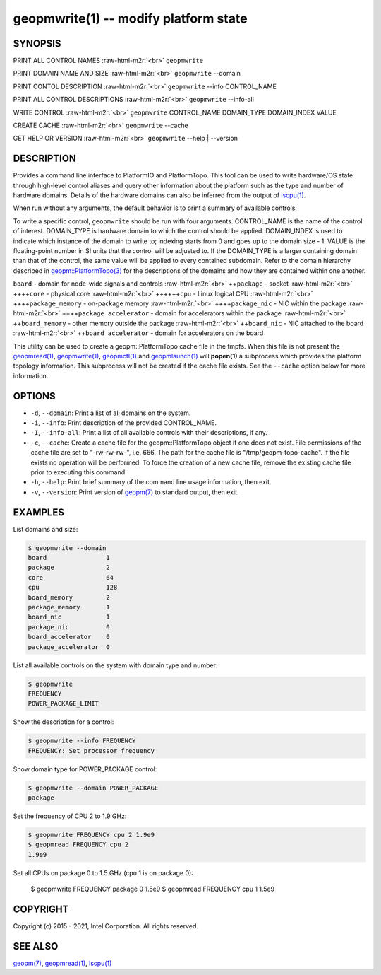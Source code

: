 .. role:: raw-html-m2r(raw)
   :format: html


geopmwrite(1) -- modify platform state
======================================






SYNOPSIS
--------

PRINT ALL CONTROL NAMES :raw-html-m2r:`<br>`
``geopmwrite``

PRINT DOMAIN NAME AND SIZE :raw-html-m2r:`<br>`
``geopmwrite`` --domain

PRINT CONTOL DESCRIPTION :raw-html-m2r:`<br>`
``geopmwrite`` --info CONTROL_NAME

PRINT ALL CONTROL DESCRIPTIONS :raw-html-m2r:`<br>`
``geopmwrite`` --info-all

WRITE CONTROL :raw-html-m2r:`<br>`
``geopmwrite`` CONTROL_NAME DOMAIN_TYPE DOMAIN_INDEX VALUE

CREATE CACHE :raw-html-m2r:`<br>`
``geopmwrite`` --cache

GET HELP OR VERSION :raw-html-m2r:`<br>`
``geopmwrite`` --help | --version

DESCRIPTION
-----------

Provides a command line interface to PlatformIO and PlatformTopo.
This tool can be used to write hardware/OS state through
high-level control aliases and query other information
about the platform such as the type and number of hardware domains.
Details of the hardware domains can also be inferred from the output
of `lscpu(1) <http://man7.org/linux/man-pages/man1/lscpu.1.html>`_.

When run without any arguments, the default behavior is to print a
summary of available controls.

To write a specific control, ``geopmwrite`` should be run with four
arguments.  CONTROL_NAME is the name of the control of interest.
DOMAIN_TYPE is hardware domain to which the control should be applied.
DOMAIN_INDEX is used to indicate which instance of the domain to write
to; indexing starts from 0 and goes up to the domain size - 1.  VALUE
is the floating-point number in SI units that the control will be
adjusted to.  If the DOMAIN_TYPE is a larger containing domain than
that of the control, the same value will be applied to every contained
subdomain.  Refer to the domain hierarchy described in
`geopm::PlatformTopo(3) <GEOPM_CXX_MAN_PlatformTopo.3.html>`_ for the descriptions of the domains and how
they are contained within one another.

``board`` - domain for node-wide signals and controls :raw-html-m2r:`<br>`
++\ ``package`` - socket :raw-html-m2r:`<br>`
++++\ ``core`` - physical core :raw-html-m2r:`<br>`
++++++\ ``cpu`` - Linux logical CPU :raw-html-m2r:`<br>`
++++\ ``package_memory`` - on-package memory :raw-html-m2r:`<br>`
++++\ ``package_nic`` - NIC within the package :raw-html-m2r:`<br>`
++++\ ``package_accelerator`` - domain for accelerators within the package :raw-html-m2r:`<br>`
++\ ``board_memory`` - other memory outside the package :raw-html-m2r:`<br>`
++\ ``board_nic`` - NIC attached to the board :raw-html-m2r:`<br>`
++\ ``board_accelerator`` - domain for accelerators on the board

This utility can be used to create a geopm::PlatformTopo cache file in
the tmpfs.  When this file is not present the `geopmread(1) <geopmread.1.html>`_\ ,
`geopmwrite(1) <geopmwrite.1.html>`_\ , `geopmctl(1) <geopmctl.1.html>`_ and `geopmlaunch(1) <geopmlaunch.1.html>`_ will
**popen(1)** a subprocess which provides the platform topology
information.  This subprocess will not be created if the cache file
exists.  See the ``--cache`` option below for more information.

OPTIONS
-------


* 
  ``-d``\ , ``--domain``\ :
  Print a list of all domains on the system.

* 
  ``-i``\ , ``--info``\ :
  Print description of the provided CONTROL_NAME.

* 
  ``-I``\ , ``--info-all``\ :
  Print a list of all available controls with their descriptions,
  if any.

* 
  ``-c``\ , ``--cache``\ :
  Create a cache file for the geopm::PlatformTopo object if one does
  not exist.  File permissions of the cache file are set to
  "-rw-rw-rw-", i.e. 666. The path for the cache file is
  "/tmp/geopm-topo-cache".  If the file exists no operation will be
  performed.  To force the creation of a new cache file, remove the
  existing cache file prior to executing this command.

* 
  ``-h``\ , ``--help``\ :
  Print brief summary of the command line usage information,
  then exit.

* 
  ``-v``\ , ``--version``\ :
  Print version of `geopm(7) <geopm.7.html>`_ to standard output, then exit.

EXAMPLES
--------

List domains and size:

.. code-block::

   $ geopmwrite --domain
   board                1
   package              2
   core                 64
   cpu                  128
   board_memory         2
   package_memory       1
   board_nic            1
   package_nic          0
   board_accelerator    0
   package_accelerator  0


List all available controls on the system with domain type and number:

.. code-block::

   $ geopmwrite
   FREQUENCY
   POWER_PACKAGE_LIMIT


Show the description for a control:

.. code-block::

   $ geopmwrite --info FREQUENCY
   FREQUENCY: Set processor frequency


Show domain type for POWER_PACKAGE control:

.. code-block::

   $ geopmwrite --domain POWER_PACKAGE
   package


Set the frequency of CPU 2 to 1.9 GHz:

.. code-block::

   $ geopmwrite FREQUENCY cpu 2 1.9e9
   $ geopmread FREQUENCY cpu 2
   1.9e9


Set all CPUs on package 0 to 1.5 GHz (cpu 1 is on package 0):

   $ geopmwrite FREQUENCY package 0 1.5e9
   $ geopmread FREQUENCY cpu 1
   1.5e9

COPYRIGHT
---------

Copyright (c) 2015 - 2021, Intel Corporation. All rights reserved.

SEE ALSO
--------

`geopm(7) <geopm.7.html>`_\ ,
`geopmread(1) <geopmread.1.html>`_\ ,
`lscpu(1) <http://man7.org/linux/man-pages/man1/lscpu.1.html>`_
